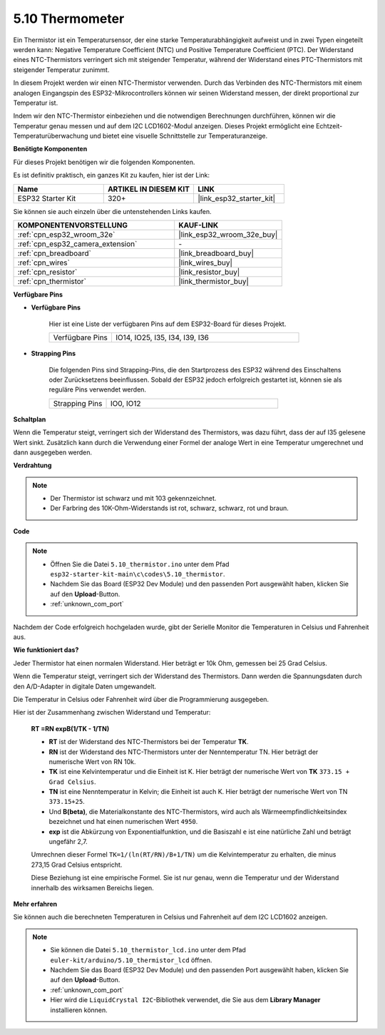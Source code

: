 .. _ar_thermistor:

5.10 Thermometer
===========================

Ein Thermistor ist ein Temperatursensor, der eine starke Temperaturabhängigkeit aufweist und in zwei Typen eingeteilt werden kann: Negative Temperature Coefficient (NTC) und Positive Temperature Coefficient (PTC). Der Widerstand eines NTC-Thermistors verringert sich mit steigender Temperatur, während der Widerstand eines PTC-Thermistors mit steigender Temperatur zunimmt.

In diesem Projekt werden wir einen NTC-Thermistor verwenden. Durch das Verbinden des NTC-Thermistors mit einem analogen Eingangspin des ESP32-Mikrocontrollers können wir seinen Widerstand messen, der direkt proportional zur Temperatur ist.

Indem wir den NTC-Thermistor einbeziehen und die notwendigen Berechnungen durchführen, können wir die Temperatur genau messen und auf dem I2C LCD1602-Modul anzeigen. Dieses Projekt ermöglicht eine Echtzeit-Temperaturüberwachung und bietet eine visuelle Schnittstelle zur Temperaturanzeige.

**Benötigte Komponenten**

Für dieses Projekt benötigen wir die folgenden Komponenten.

Es ist definitiv praktisch, ein ganzes Kit zu kaufen, hier ist der Link:

.. list-table::
    :widths: 20 20 20
    :header-rows: 1

    *   - Name	
        - ARTIKEL IN DIESEM KIT
        - LINK
    *   - ESP32 Starter Kit
        - 320+
        - |link_esp32_starter_kit|

Sie können sie auch einzeln über die untenstehenden Links kaufen.

.. list-table::
    :widths: 30 20
    :header-rows: 1

    *   - KOMPONENTENVORSTELLUNG
        - KAUF-LINK

    *   - :ref:`cpn_esp32_wroom_32e`
        - |link_esp32_wroom_32e_buy|
    *   - :ref:`cpn_esp32_camera_extension`
        - \-
    *   - :ref:`cpn_breadboard`
        - |link_breadboard_buy|
    *   - :ref:`cpn_wires`
        - |link_wires_buy|
    *   - :ref:`cpn_resistor`
        - |link_resistor_buy|
    *   - :ref:`cpn_thermistor`
        - |link_thermistor_buy|


**Verfügbare Pins**

* **Verfügbare Pins**

    Hier ist eine Liste der verfügbaren Pins auf dem ESP32-Board für dieses Projekt.

    .. list-table::
        :widths: 5 15

        *   - Verfügbare Pins
            - IO14, IO25, I35, I34, I39, I36


* **Strapping Pins**

    Die folgenden Pins sind Strapping-Pins, die den Startprozess des ESP32 während des Einschaltens oder Zurücksetzens beeinflussen. Sobald der ESP32 jedoch erfolgreich gestartet ist, können sie als reguläre Pins verwendet werden.

    .. list-table::
        :widths: 5 15

        *   - Strapping Pins
            - IO0, IO12


**Schaltplan**

.. image:: ../../img/circuit/circuit_5.10_thermistor.png

Wenn die Temperatur steigt, verringert sich der Widerstand des Thermistors, was dazu führt, dass der auf I35 gelesene Wert sinkt. Zusätzlich kann durch die Verwendung einer Formel der analoge Wert in eine Temperatur umgerechnet und dann ausgegeben werden.

**Verdrahtung**

.. image:: ../../img/wiring/5.10_thermistor_bb.png


.. note::
    * Der Thermistor ist schwarz und mit 103 gekennzeichnet.
    * Der Farbring des 10K-Ohm-Widerstands ist rot, schwarz, schwarz, rot und braun.

**Code**

.. note::

    * Öffnen Sie die Datei ``5.10_thermistor.ino`` unter dem Pfad ``esp32-starter-kit-main\c\codes\5.10_thermistor``.
    * Nachdem Sie das Board (ESP32 Dev Module) und den passenden Port ausgewählt haben, klicken Sie auf den **Upload**-Button.
    * :ref:`unknown_com_port`

.. raw:: html

    <iframe src=https://create.arduino.cc/editor/sunfounder01/d0407e3b-cd1e-4f5e-a7b6-391da394339b/preview?embed style="height:510px;width:100%;margin:10px 0" frameborder=0></iframe>


Nachdem der Code erfolgreich hochgeladen wurde, gibt der Serielle Monitor die Temperaturen in Celsius und Fahrenheit aus.

**Wie funktioniert das?**

Jeder Thermistor hat einen normalen Widerstand. Hier beträgt er 10k Ohm, gemessen bei 25 Grad Celsius.

Wenn die Temperatur steigt, verringert sich der Widerstand des Thermistors. Dann werden die Spannungsdaten durch den A/D-Adapter in digitale Daten umgewandelt.

Die Temperatur in Celsius oder Fahrenheit wird über die Programmierung ausgegeben.

Hier ist der Zusammenhang zwischen Widerstand und Temperatur:

    **RT =RN expB(1/TK - 1/TN)** 

    * **RT** ist der Widerstand des NTC-Thermistors bei der Temperatur **TK**. 
    * **RN** ist der Widerstand des NTC-Thermistors unter der Nenntemperatur TN. Hier beträgt der numerische Wert von RN 10k. 
    * **TK** ist eine Kelvintemperatur und die Einheit ist K. Hier beträgt der numerische Wert von **TK** ``373.15 + Grad Celsius``. 
    * **TN** ist eine Nenntemperatur in Kelvin; die Einheit ist auch K. Hier beträgt der numerische Wert von TN ``373.15+25``.
    * Und **B(beta)**, die Materialkonstante des NTC-Thermistors, wird auch als Wärmeempfindlichkeitsindex bezeichnet und hat einen numerischen Wert ``4950``. 
    * **exp** ist die Abkürzung von Exponentialfunktion, und die Basiszahl ``e`` ist eine natürliche Zahl und beträgt ungefähr 2,7.

    Umrechnen dieser Formel ``TK=1/(ln(RT/RN)/B+1/TN)`` um die Kelvintemperatur zu erhalten, die minus 273,15 Grad Celsius entspricht.

    Diese Beziehung ist eine empirische Formel. Sie ist nur genau, wenn die Temperatur und der Widerstand innerhalb des wirksamen Bereichs liegen.

**Mehr erfahren**

Sie können auch die berechneten Temperaturen in Celsius und Fahrenheit auf dem I2C LCD1602 anzeigen.


.. note::

    * Sie können die Datei ``5.10_thermistor_lcd.ino`` unter dem Pfad ``euler-kit/arduino/5.10_thermistor_lcd`` öffnen. 
    * Nachdem Sie das Board (ESP32 Dev Module) und den passenden Port ausgewählt haben, klicken Sie auf den **Upload**-Button.
    * :ref:`unknown_com_port`
    * Hier wird die ``LiquidCrystal I2C``-Bibliothek verwendet, die Sie aus dem **Library Manager** installieren können.

.. raw:: html

    <iframe src=https://create.arduino.cc/editor/sunfounder01/93344677-8c5d-41d7-a833-f6365495d344/preview?embed style="height:510px;width:100%;margin:10px 0" frameborder=0></iframe>

